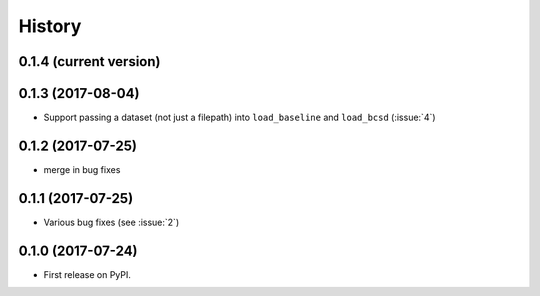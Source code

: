 =======
History
=======

0.1.4 (current version)
-----------------------


0.1.3 (2017-08-04)
------------------

* Support passing a dataset (not just a filepath) into ``load_baseline`` and ``load_bcsd`` (:issue:`4`)

0.1.2 (2017-07-25)
------------------

* merge in bug fixes

0.1.1 (2017-07-25)
-----------------------

* Various bug fixes (see :issue:`2`)


0.1.0 (2017-07-24)
------------------

* First release on PyPI.
